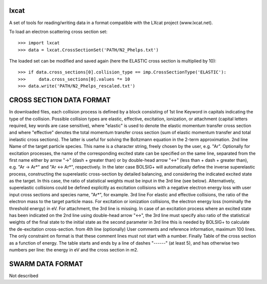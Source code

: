 lxcat
------

A set of tools for reading/writing data in a format compatible with the LXcat project (www.lxcat.net).

To load an electron scattering cross section set::

	>>> import lxcat
	>>> data = lxcat.CrossSectionSet('PATH/N2_Phelps.txt')

The loaded set can be modified and saved again (here the ELASTIC cross section is multiplied by 10)::

	>>> if data.cross_sections[0].collision_type == imp.CrossSectionType('ELASTIC'):
	>>>     data.cross_sections[0].values *= 10
	>>> data.write('PATH/N2_Phelps_rescaled.txt')


CROSS SECTION DATA FORMAT
-------------------------
In downloaded files, each collision process is defined by a block consisting of
1st line
Keyword in capitals indicating the type of the collision. Possible collision types are elastic, effective, excitation,
ionization, or attachment (capital letters required, key words are case sensitive), where "elastic" is used to denote
the elastic momentum transfer cross section and where "effective" denotes the total momentum transfer cross section (sum
of elastic momentum transfer and total inelastic cross sections).  The latter is useful for solving the Boltzmann
equation in the 2-term approximation.
2nd line
Name of the target particle species. This name is a character string, freely chosen by the user, e.g. "Ar". Optionally
for excitation processes, the name of the corresponding excited state can be specified on the same line, separated from
the first name either by arrow "->" (dash + greater than) or by double-head arrow "<->" (less than + dash +
greater than), e.g. "Ar -> Ar*" and "Ar <-> Ar*", respectively. In the later case BOLSIG+ will automatically
define the inverse superelastic process, constructing the superelastic cross-section by detailed balancing, and
considering the indicated excited state as the target. In this case, the ratio of statistical weights must be input in
the 3rd line (see below).  Alternatively, superelastic collisions could be defined explicitly as excitation collisions
with a negative electron energy loss with user input cross sections and species name, "Ar*", for example.
3rd line
For elastic and effective collisions, the ratio of the electron mass to the target particle mass. For excitation or
ionization collisions, the electron energy loss (nominally the threshold energy) in eV. For attachment, the 3rd line is
missing. In case of an excitation process where an excited state has been indicated on the 2nd line using double-head
arrow "<->", the 3rd line must specify also ratio of the statistical weights of the final state to the initial state
as the second parameter in 3rd line this is needed by BOLSIG+ to calculate the de-excitation cross-section.
from 4th line (optionally)
User comments and reference information, maximum 100 lines. The only constraint on format is that these comment lines
must not start with a number.
Finally
Table of the cross section as a function of energy. The table starts and ends by a line of dashes "------" (at least 5),
and has otherwise two numbers per line: the energy in eV and the cross section in m2.

SWARM DATA FORMAT
-----------------
Not described